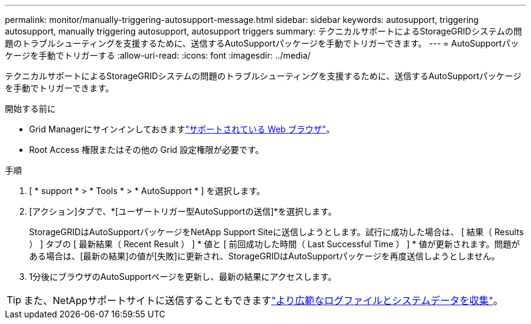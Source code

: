 ---
permalink: monitor/manually-triggering-autosupport-message.html 
sidebar: sidebar 
keywords: autosupport, triggering autosupport, manually triggering autosupport, autosupport triggers 
summary: テクニカルサポートによるStorageGRIDシステムの問題のトラブルシューティングを支援するために、送信するAutoSupportパッケージを手動でトリガーできます。 
---
= AutoSupportパッケージを手動でトリガーする
:allow-uri-read: 
:icons: font
:imagesdir: ../media/


[role="lead"]
テクニカルサポートによるStorageGRIDシステムの問題のトラブルシューティングを支援するために、送信するAutoSupportパッケージを手動でトリガーできます。

.開始する前に
* Grid Managerにサインインしておきますlink:../admin/web-browser-requirements.html["サポートされている Web ブラウザ"]。
* Root Access 権限またはその他の Grid 設定権限が必要です。


.手順
. [ * support * > * Tools * > * AutoSupport * ] を選択します。
. [アクション]タブで、*[ユーザートリガー型AutoSupportの送信]*を選択します。
+
StorageGRIDはAutoSupportパッケージをNetApp Support Siteに送信しようとします。試行に成功した場合は、 [ 結果（ Results ） ] タブの [ 最新結果（ Recent Result ） ] * 値と [ 前回成功した時間（ Last Successful Time ） ] * 値が更新されます。問題がある場合は、[最新の結果]の値が[失敗]に更新され、StorageGRIDはAutoSupportパッケージを再度送信しようとしません。

. 1分後にブラウザのAutoSupportページを更新し、最新の結果にアクセスします。



TIP: また、NetAppサポートサイトに送信することもできますlink:../monitor/collecting-log-files-and-system-data.html["より広範なログファイルとシステムデータを収集"]。
